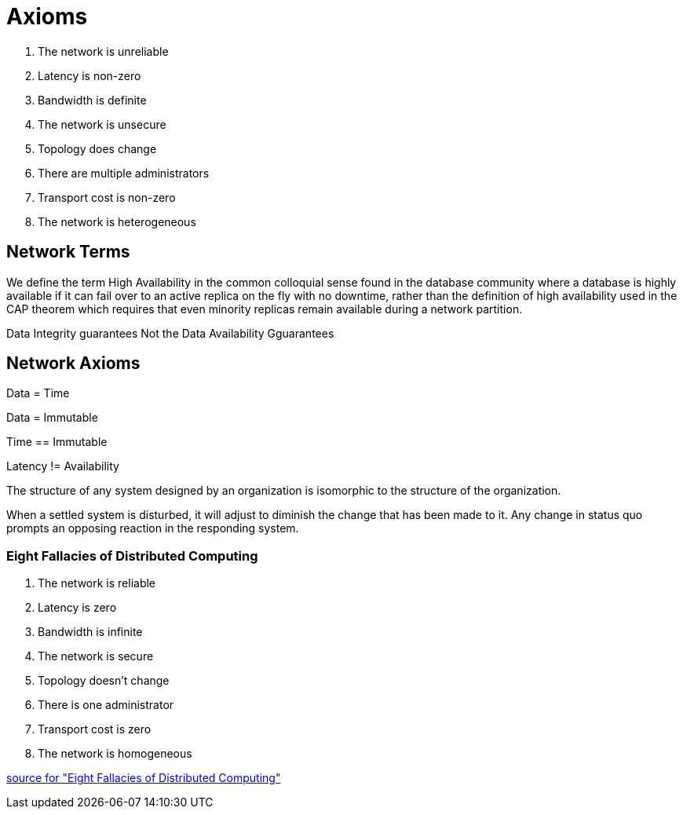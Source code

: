 = Axioms

1. The network is unreliable

2. Latency is non-zero

3. Bandwidth is definite

4. The network is unsecure

5. Topology does change

6. There are multiple administrators

7. Transport cost is non-zero

8. The network is heterogeneous


== Network Terms

[High Availability]
We define the term High Availability  in the common colloquial sense found in the database community where a database
is highly available if it can fail over to an active replica on the fly with no downtime, rather
than the definition of high availability used in the CAP theorem which requires that even minority
replicas remain available during a network partition.

[Service Level Agreement]
Data Integrity guarantees
Not the Data Availability Gguarantees

== Network Axioms

Data = Time

Data = Immutable

Time == Immutable

Latency != Availability

The structure of any system designed by an organization is isomorphic to the structure of the organization.
[Conways Law]

When a settled system is disturbed, it will adjust to diminish the change that has been made to it.
Any change in status quo prompts an opposing reaction in the responding system.
[Le Chatelier's principle]

=== Eight Fallacies of Distributed Computing

1. The network is reliable

2. Latency is zero

3. Bandwidth is infinite

4. The network is secure

5. Topology doesn't change

6. There is one administrator

7. Transport cost is zero

8. The network is homogeneous

https://en.wikipedia.org/wiki/Fallacies_of_distributed_computing[source for "Eight Fallacies of Distributed Computing"]

[Ergodicity Section]
